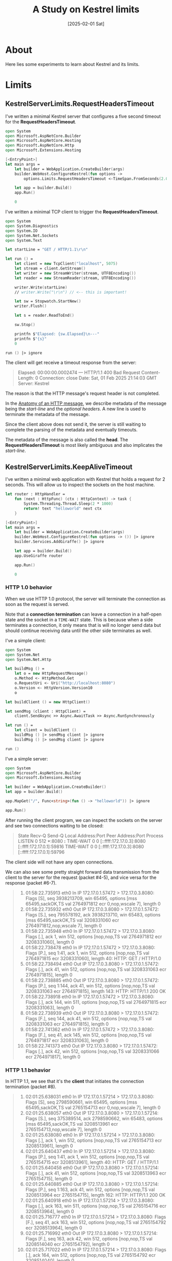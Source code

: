 #+TITLE: A Study on Kestrel limits
#+categories: dotnet
#+date: [2025-02-01 Sat]

* About

Here lies some experiments to learn about Kestrel and its limits.

* Limits
** KestrelServerLimits.RequestHeadersTimeout

I've written a minimal Kestrel server that configures a five second timeout for
the *RequestHeadersTimeout*.

#+begin_src fsharp
open System
open Microsoft.AspNetCore.Builder
open Microsoft.AspNetCore.Hosting
open Microsoft.AspNetCore.Http
open Microsoft.Extensions.Hosting

[<EntryPoint>]
let main args =
    let builder = WebApplication.CreateBuilder(args)
    builder.WebHost.ConfigureKestrel(fun options ->
        options.Limits.RequestHeadersTimeout <-TimeSpan.FromSeconds(2.0)) |> ignore

    let app = builder.Build()
    app.Run()

    0
#+end_src

I've written a minimal TCP client to trigger the *RequestHeadersTimeout*.

#+begin_src fsharp
open System
open System.Diagnostics
open System.IO
open System.Net.Sockets
open System.Text

let startLine = "GET / HTTP/1.1\r\n"

let run () =
    let client = new TcpClient("localhost", 5075)
    let stream = client.GetStream()
    let writer = new StreamWriter(stream, UTF8Encoding())
    let reader = new StreamReader(stream, UTF8Encoding())

    writer.Write(startLine)
    // writer.Write("\r\n") // <-- this is important!

    let sw = Stopwatch.StartNew()
    writer.Flush()

    let s = reader.ReadToEnd()

    sw.Stop()

    printfn $"Elapsed: {sw.Elapsed}\n---"
    printfn $"{s}"
    0

run () |> ignore
#+end_src

The client will get receive a timeout response from the server:

#+begin_quote
Elapsed: 00:00:00.0002474
---
HTTP/1.1 400 Bad Request
Content-Length: 0
Connection: close
Date: Sat, 01 Feb 2025 21:14:03 GMT
Server: Kestrel
#+end_quote

The reason is that the HTTP message's request header is not completed.

In the [[https://developer.mozilla.org/en-US/docs/Web/HTTP/Messages#anatomy_of_an_http_message][Anatomy of an HTTP message]], we describe metadata of the message being the
/start-line/ and the /optional headers/. A new line is used to terminate the
metadata of the message.

Since the client above does not send it, the server is still waiting to complete
the parsing of the metadata and eventually timeouts.

The metadata of the message is also called the *head*. The
*RequestHeadersTimeout* is most likely ambiguous and also implicates the
/start-line/.

** KestrelServerLimits.KeepAliveTimeout

I've written a minimal web application with Kestrel that holds a request for 2
seconds. This will allow us to inspect the sockets on the host machine.

#+begin_src fsharp
let router : HttpHandler =
    fun (next : HttpFunc) (ctx : HttpContext) -> task {
        System.Threading.Thread.Sleep(2 * 1000)
        return! text "helloworld" next ctx
    }

[<EntryPoint>]
let main args =
    let builder = WebApplication.CreateBuilder(args)
    builder.WebHost.ConfigureKestrel(fun options -> ()) |> ignore
    builder.Services.AddGiraffe() |> ignore

    let app = builder.Build()
    app.UseGiraffe router

    app.Run()

    0
#+end_src

*** HTTP 1.0 behavior

When we use HTTP 1.0 protocol, the server will terminate the connection as soon
as the request is served.

Note that a *connection termination* can leave a connection in a half-open state
and the socket in a ~TIME-WAIT~ state. This is because when a side terminates a
connection, it only means that is will no longer send data but should continue
receiving data until the other side terminates as well.

I've a simple client:

#+begin_src fsharp
  open System
  open System.Net
  open System.Net.Http

  let buildMsg () =
      let o = new HttpRequestMessage()
      o.Method <- HttpMethod.Get
      o.RequestUri <- Uri("http://localhost:8080")
      o.Version <- HttpVersion.Version10
      o

  let buildClient () = new HttpClient()

  let sendMsg (client : HttpClient) =
      client.SendAsync >> Async.AwaitTask >> Async.RunSynchronously

  let run () =
      let client = buildClient ()
      buildMsg () |> sendMsg client |> ignore
      buildMsg () |> sendMsg client |> ignore

  run ()
#+end_src

I've a simple server:

#+begin_src fsharp
  open System
  open Microsoft.AspNetCore.Builder
  open Microsoft.Extensions.Hosting

  let builder = WebApplication.CreateBuilder()
  let app = builder.Build()

  app.MapGet("/", Func<string>(fun () -> "helloworld")) |> ignore

  app.Run()
#+end_src

After running the client program, we can inspect the sockets on the server and
see two connections waiting to be closed:

#+begin_quote
State                    Recv-Q                Send-Q                                     Local Address:Port                                      Peer Address:Port                 Process
LISTEN                   0                     512                                                    *:8080                                                 *:*                           
TIME-WAIT                0                     0                                    [::ffff:172.17.0.3]:8080                               [::ffff:172.17.0.1]:59816                       
TIME-WAIT                0                     0                                    [::ffff:172.17.0.3]:8080                               [::ffff:172.17.0.1]:59796                       
#+end_quote

The client side will not have any open connections.

We can also see some pretty straight forward data transmission from the client
to the server for the request (packet #4-5), and vice versa for the response
(packet #6-7).

#+begin_quote
1.  01:58:22.735913 eth0  In  IP 172.17.0.1.57472 > 172.17.0.3.8080: Flags [S], seq 3938213709, win 65495, options [mss 65495,sackOK,TS val 2764971812 ecr 0,nop,wscale 7], length 0
2.  01:58:22.735932 eth0  Out IP 172.17.0.3.8080 > 172.17.0.1.57472: Flags [S.], seq 795578192, ack 3938213710, win 65483, options [mss 65495,sackOK,TS val 3208331060 ecr 2764971812,nop,wscale 7], length 0
3.  01:58:22.735948 eth0  In  IP 172.17.0.1.57472 > 172.17.0.3.8080: Flags [.], ack 1, win 512, options [nop,nop,TS val 2764971812 ecr 3208331060], length 0
4.  01:58:22.738478 eth0  In  IP 172.17.0.1.57472 > 172.17.0.3.8080: Flags [P.], seq 1:41, ack 1, win 512, options [nop,nop,TS val 2764971815 ecr 3208331060], length 40: HTTP: GET / HTTP/1.0
5.  01:58:22.738494 eth0  Out IP 172.17.0.3.8080 > 172.17.0.1.57472: Flags [.], ack 41, win 512, options [nop,nop,TS val 3208331063 ecr 2764971815], length 0
6.  01:58:22.738885 eth0  Out IP 172.17.0.3.8080 > 172.17.0.1.57472: Flags [P.], seq 1:144, ack 41, win 512, options [nop,nop,TS val 3208331063 ecr 2764971815], length 143: HTTP: HTTP/1.1 200 OK
7.  01:58:22.738918 eth0  In  IP 172.17.0.1.57472 > 172.17.0.3.8080: Flags [.], ack 144, win 511, options [nop,nop,TS val 2764971815 ecr 3208331063], length 0
8.  01:58:22.738939 eth0  Out IP 172.17.0.3.8080 > 172.17.0.1.57472: Flags [F.], seq 144, ack 41, win 512, options [nop,nop,TS val 3208331063 ecr 2764971815], length 0
9.  01:58:22.741362 eth0  In  IP 172.17.0.1.57472 > 172.17.0.3.8080: Flags [F.], seq 41, ack 145, win 512, options [nop,nop,TS val 2764971817 ecr 3208331063], length 0
10. 01:58:22.741373 eth0  Out IP 172.17.0.3.8080 > 172.17.0.1.57472: Flags [.], ack 42, win 512, options [nop,nop,TS val 3208331066 ecr 2764971817], length 0
#+end_quote

*** HTTP 1.1 behavior

In HTTP 1.1, we see that it's the *client* that initiates the connection
termination (packet #8).

#+begin_quote
1.  02:01:25.638031 eth0  In  IP 172.17.0.1.57214 > 172.17.0.3.8080: Flags [S], seq 2798590661, win 65495, options [mss 65495,sackOK,TS val 2765154713 ecr 0,nop,wscale 7], length 0
2.  02:01:25.638057 eth0  Out IP 172.17.0.3.8080 > 172.17.0.1.57214: Flags [S.], seq 375389514, ack 2798590662, win 65483, options [mss 65495,sackOK,TS val 3208513961 ecr 2765154713,nop,wscale 7], length 0
3.  02:01:25.638080 eth0  In  IP 172.17.0.1.57214 > 172.17.0.3.8080: Flags [.], ack 1, win 512, options [nop,nop,TS val 2765154713 ecr 3208513961], length 0
4.  02:01:25.640437 eth0  In  IP 172.17.0.1.57214 > 172.17.0.3.8080: Flags [P.], seq 1:41, ack 1, win 512, options [nop,nop,TS val 2765154715 ecr 3208513961], length 40: HTTP: GET / HTTP/1.1
5.  02:01:25.640458 eth0  Out IP 172.17.0.3.8080 > 172.17.0.1.57214: Flags [.], ack 41, win 512, options [nop,nop,TS val 3208513963 ecr 2765154715], length 0
6.  02:01:25.640885 eth0  Out IP 172.17.0.3.8080 > 172.17.0.1.57214: Flags [P.], seq 1:163, ack 41, win 512, options [nop,nop,TS val 3208513964 ecr 2765154715], length 162: HTTP: HTTP/1.1 200 OK
7.  02:01:25.640918 eth0  In  IP 172.17.0.1.57214 > 172.17.0.3.8080: Flags [.], ack 163, win 511, options [nop,nop,TS val 2765154716 ecr 3208513964], length 0
8.  02:01:25.716777 eth0  In  IP 172.17.0.1.57214 > 172.17.0.3.8080: Flags [F.], seq 41, ack 163, win 512, options [nop,nop,TS val 2765154792 ecr 3208513964], length 0
9.  02:01:25.716992 eth0  Out IP 172.17.0.3.8080 > 172.17.0.1.57214: Flags [F.], seq 163, ack 42, win 512, options [nop,nop,TS val 3208514040 ecr 2765154792], length 0
10. 02:01:25.717022 eth0  In  IP 172.17.0.1.57214 > 172.17.0.3.8080: Flags [.], ack 164, win 512, options [nop,nop,TS val 2765154792 ecr 3208514040], length 0
#+end_quote

Consequently, the server knows there will be no further messages from the
*client* and can avoid connections going into a ~TIME-WAIT~ state.

We will see the ~TIME-WAIT~ state on the client side though:

#+begin_quote
State          Recv-Q       Send-Q                   Local Address:Port                     Peer Address:Port      Process
TIME-WAIT      0            0                  [::ffff:172.17.0.4]:41696             [::ffff:172.17.0.3]:8080             
#+end_quote

*** KeepAliveTimeout effects

Let's configure a KeepAliveTimeout of 8 seconds, and have our client wait 4
seconds between the successive requests. A ~tcpdump~ will show trace a single
TCP connection. There are no TCP messages with a ~FIN~ flag until the end.

#+begin_quote
1. 03:51:18.505305 IP 172.17.0.3.38216 > c754cc93dd16.8080: Flags [S], seq 2219939860, win 65495, options [mss 65495,sackOK,TS val 1220874810 ecr 0,nop,wscale 7], length 0
2. 03:51:18.505313 IP c754cc93dd16.8080 > 172.17.0.3.38216: Flags [S.], seq 2487000610, ack 2219939861, win 65483, options [mss 65495,sackOK,TS val 2356036585 ecr 1220874810,nop,wscale 7], length 0
3. 03:51:18.505321 IP 172.17.0.3.38216 > c754cc93dd16.8080: Flags [.], ack 1, win 512, options [nop,nop,TS val 1220874810 ecr 2356036585], length 0
4. 03:51:18.508997 IP 172.17.0.3.38216 > c754cc93dd16.8080: Flags [P.], seq 1:42, ack 1, win 512, options [nop,nop,TS val 1220874814 ecr 2356036585], length 41: HTTP: GET / HTTP/1.1
5. 03:51:18.509005 IP c754cc93dd16.8080 > 172.17.0.3.38216: Flags [.], ack 42, win 512, options [nop,nop,TS val 2356036589 ecr 1220874814], length 0
6. 03:51:18.532251 IP c754cc93dd16.8080 > 172.17.0.3.38216: Flags [P.], seq 1:163, ack 42, win 512, options [nop,nop,TS val 2356036612 ecr 1220874814], length 162: HTTP: HTTP/1.1 200 OK
7. 03:51:18.532274 IP 172.17.0.3.38216 > c754cc93dd16.8080: Flags [.], ack 163, win 511, options [nop,nop,TS val 1220874837 ecr 2356036612], length 0
8. 03:51:22.540673 IP 172.17.0.3.38216 > c754cc93dd16.8080: Flags [P.], seq 42:83, ack 163, win 512, options [nop,nop,TS val 1220878845 ecr 2356036612], length 41: HTTP: GET / HTTP/1.1
9. 03:51:22.544264 IP c754cc93dd16.8080 > 172.17.0.3.38216: Flags [P.], seq 163:325, ack 83, win 512, options [nop,nop,TS val 2356040624 ecr 1220878845], length 162: HTTP: HTTP/1.1 200 OK
10. 03:51:22.544350 IP 172.17.0.3.38216 > c754cc93dd16.8080: Flags [.], ack 325, win 511, options [nop,nop,TS val 1220878849 ecr 2356040624], length 0
11. 03:51:22.548332 IP 172.17.0.3.38216 > c754cc93dd16.8080: Flags [F.], seq 83, ack 325, win 512, options [nop,nop,TS val 1220878853 ecr 2356040624], length 0
12. 03:51:22.549326 IP c754cc93dd16.8080 > 172.17.0.3.38216: Flags [F.], seq 325, ack 84, win 512, options [nop,nop,TS val 2356040629 ecr 1220878853], length 0
13. 03:51:22.549362 IP 172.17.0.3.38216 > c754cc93dd16.8080: Flags [.], ack 326, win 512, options [nop,nop,TS val 1220878854 ecr 2356040629], length 0
#+end_quote

Let's have our client wait 16 seconds, which exceeds the configured
KeepAliveTimeout value:

#+begin_quote
1. 03:53:54.626681 IP 172.17.0.3.54412 > c754cc93dd16.8080: Flags [S], seq 754396352, win 65495, options [mss 65495,sackOK,TS val 1221030933 ecr 0,nop,wscale 7], length 0
2. 03:53:54.626689 IP c754cc93dd16.8080 > 172.17.0.3.54412: Flags [S.], seq 2349966104, ack 754396353, win 65483, options [mss 65495,sackOK,TS val 2356192708 ecr 1221030933,nop,wscale 7], length 0
3. 03:53:54.626697 IP 172.17.0.3.54412 > c754cc93dd16.8080: Flags [.], ack 1, win 512, options [nop,nop,TS val 1221030933 ecr 2356192708], length 0
4. 03:53:54.630479 IP 172.17.0.3.54412 > c754cc93dd16.8080: Flags [P.], seq 1:42, ack 1, win 512, options [nop,nop,TS val 1221030937 ecr 2356192708], length 41: HTTP: GET / HTTP/1.1
5. 03:53:54.630493 IP c754cc93dd16.8080 > 172.17.0.3.54412: Flags [.], ack 42, win 512, options [nop,nop,TS val 2356192712 ecr 1221030937], length 0
6. 03:53:54.630797 IP c754cc93dd16.8080 > 172.17.0.3.54412: Flags [P.], seq 1:163, ack 42, win 512, options [nop,nop,TS val 2356192712 ecr 1221030937], length 162: HTTP: HTTP/1.1 200 OK
7. 03:53:54.630813 IP 172.17.0.3.54412 > c754cc93dd16.8080: Flags [.], ack 163, win 511, options [nop,nop,TS val 1221030937 ecr 2356192712], length 0
8. 03:54:03.698088 IP c754cc93dd16.8080 > 172.17.0.3.54412: Flags [F.], seq 163, ack 42, win 512, options [nop,nop,TS val 2356201779 ecr 1221030937], length 0
9. 03:54:03.742015 IP 172.17.0.3.54412 > c754cc93dd16.8080: Flags [.], ack 164, win 511, options [nop,nop,TS val 1221040048 ecr 2356201779], length 0
10. 03:54:09.628939 IP 172.17.0.3.54412 > c754cc93dd16.8080: Flags [F.], seq 42, ack 164, win 512, options [nop,nop,TS val 1221045935 ecr 2356201779], length 0
11. 03:54:09.628970 IP c754cc93dd16.8080 > 172.17.0.3.54412: Flags [.], ack 43, win 512, options [nop,nop,TS val 2356207710 ecr 1221045935], length 0
12. 03:54:10.639782 IP 172.17.0.3.46628 > c754cc93dd16.8080: Flags [S], seq 2499564957, win 65495, options [mss 65495,sackOK,TS val 1221046946 ecr 0,nop,wscale 7], length 0
13. 03:54:10.639833 IP c754cc93dd16.8080 > 172.17.0.3.46628: Flags [S.], seq 2484206028, ack 2499564958, win 65483, options [mss 65495,sackOK,TS val 2356208721 ecr 1221046946,nop,wscale 7], length 0
14. 03:54:10.639868 IP 172.17.0.3.46628 > c754cc93dd16.8080: Flags [.], ack 1, win 512, options [nop,nop,TS val 1221046946 ecr 2356208721], length 0
15. 03:54:10.640723 IP 172.17.0.3.46628 > c754cc93dd16.8080: Flags [P.], seq 1:42, ack 1, win 512, options [nop,nop,TS val 1221046947 ecr 2356208721], length 41: HTTP: GET / HTTP/1.1
16. 03:54:10.640739 IP c754cc93dd16.8080 > 172.17.0.3.46628: Flags [.], ack 42, win 512, options [nop,nop,TS val 2356208722 ecr 1221046947], length 0
17. 03:54:10.641730 IP c754cc93dd16.8080 > 172.17.0.3.46628: Flags [P.], seq 1:163, ack 42, win 512, options [nop,nop,TS val 2356208723 ecr 1221046947], length 162: HTTP: HTTP/1.1 200 OK
18. 03:54:10.641865 IP 172.17.0.3.46628 > c754cc93dd16.8080: Flags [.], ack 163, win 511, options [nop,nop,TS val 1221046948 ecr 2356208723], length 0
19. 03:54:10.646518 IP 172.17.0.3.46628 > c754cc93dd16.8080: Flags [F.], seq 42, ack 163, win 512, options [nop,nop,TS val 1221046953 ecr 2356208723], length 0
20. 03:54:10.646878 IP c754cc93dd16.8080 > 172.17.0.3.46628: Flags [F.], seq 163, ack 43, win 512, options [nop,nop,TS val 2356208728 ecr 1221046953], length 0
21. 03:54:10.646911 IP 172.17.0.3.46628 > c754cc93dd16.8080: Flags [.], ack 164, win 512, options [nop,nop,TS val 1221046953 ecr 2356208728], length 0
#+end_quote

Note that the server began terminating its side of the TCP connection at packet
#8, which is a bit above 8 seconds since the first request.

Consequently, the client opened a new TCP connection towards the server on
packet #12.

*** Conclusion

This configuration took me a significant amount of head banging and studying
before I understood it.

My summary of it is that in HTTP 1.1, the client is responsible for terminating
the TCP connection but the server won't shy from terminating it if it does not
receive a request within the duration of the configured KeepAlive timeout.
